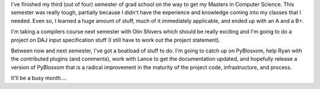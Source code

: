 .. title: Status 12/13/2006
.. slug: status.12132006
.. date: 2006-12-13 16:11:14
.. tags: content, life

I've finished my third (out of four) semester of grad school on the way
to get my Masters in Computer Science. This semester was really tough,
partially because I didn't have the experience and knowledge coming into
my classes that I needed. Even so, I learned a huge amount of stuff,
much of it immediately applicable, and ended up with an A and a B+.

I'm taking a compilers course next semester with Olin Shivers which
should be really exciting and I'm going to do a project on DAJ input
specification stuff (I still have to work out the project statement).

Between now and next semester, I've got a boatload of stuff to do. I'm
going to catch up on PyBlosxom, help Ryan with the contributed plugins
(and comments), work with Lance to get the documentation updated, and
hopefully release a version of PyBlosxom that is a radical improvement
in the maturity of the project code, infrastructure, and process.

It'll be a busy month....
